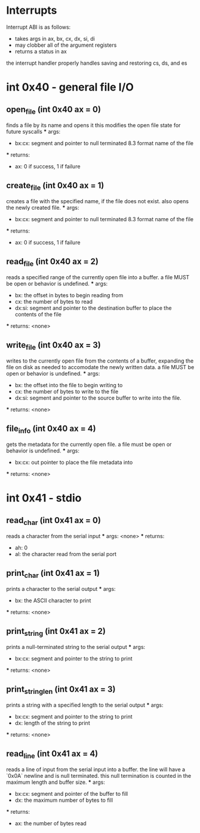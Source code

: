 * Interrupts
Interrupt ABI is as follows:
- takes args in ax, bx, cx, dx, si, di
- may clobber all of the argument registers
- returns a status in ax

the interrupt handler properly handles saving and restoring cs, ds, and es

* int 0x40 - general file I/O

** open_file (int 0x40 ax = 0)
    finds a file by its name and opens it
    this modifies the open file state for future syscalls
    *** args:
        - bx:cx: segment and pointer to null terminated 8.3 format name of the file
    *** returns:
        - ax: 0 if success, 1 if failure

** create_file (int 0x40 ax = 1)
    creates a file with the specified name, if the file does not exist.
    also opens the newly created file.
    *** args:
        - bx:cx: segment and pointer to null terminated 8.3 format name of the file
    *** returns:
        - ax: 0 if success, 1 if failure

** read_file (int 0x40 ax = 2)
    reads a specified range of the currently open file into a buffer.
    a file MUST be open or behavior is undefined.
    *** args:
        - bx: the offset in bytes to begin reading from
        - cx: the number of bytes to read
        - dx:si: segment and pointer to the destination buffer to place the contents of the file
    *** returns: <none>

** write_file (int 0x40 ax = 3)
    writes to the currently open file from the contents of a buffer, expanding the file
    on disk as needed to accomodate the newly written data.
    a file MUST be open or behavior is undefined.
    *** args:
        - bx: the offset into the file to begin writing to
        - cx: the number of bytes to write to the file
        - dx:si: segment and pointer to the source buffer to write into the file.
    *** returns: <none>

** file_info (int 0x40 ax = 4)
    gets the metadata for the currently open file.
    a file must be open or behavior is undefined.
    *** args:
        - bx:cx: out pointer to place the file metadata into
    *** returns: <none>

* int 0x41 - stdio

** read_char (int 0x41 ax = 0)
    reads a character from the serial input
    *** args: <none>
    *** returns:
        - ah: 0
        - al: the character read from the serial port

** print_char (int 0x41 ax = 1)
    prints a character to the serial output
    *** args:
        - bx: the ASCII character to print
    *** returns: <none>

** print_string (int 0x41 ax = 2)
    prints a null-terminated string to the serial output
    *** args:
        - bx:cx: segment and pointer to the string to print
    *** returns: <none>

** print_string_len (int 0x41 ax = 3)
    prints a string with a specified length to the serial output
    *** args:
        - bx:cx: segment and pointer to the string to print
        - dx: length of the string to print
    *** returns: <none>

** read_line (int 0x41 ax = 4)
    reads a line of input from the serial input into a buffer.
    the line will have a `0x0A` newline and is null terminated.
    this null termination is counted in the maximum length and buffer size.
    *** args:
        - bx:cx: segment and pointer of the buffer to fill
        - dx: the maximum number of bytes to fill
    *** returns:
        - ax: the number of bytes read
